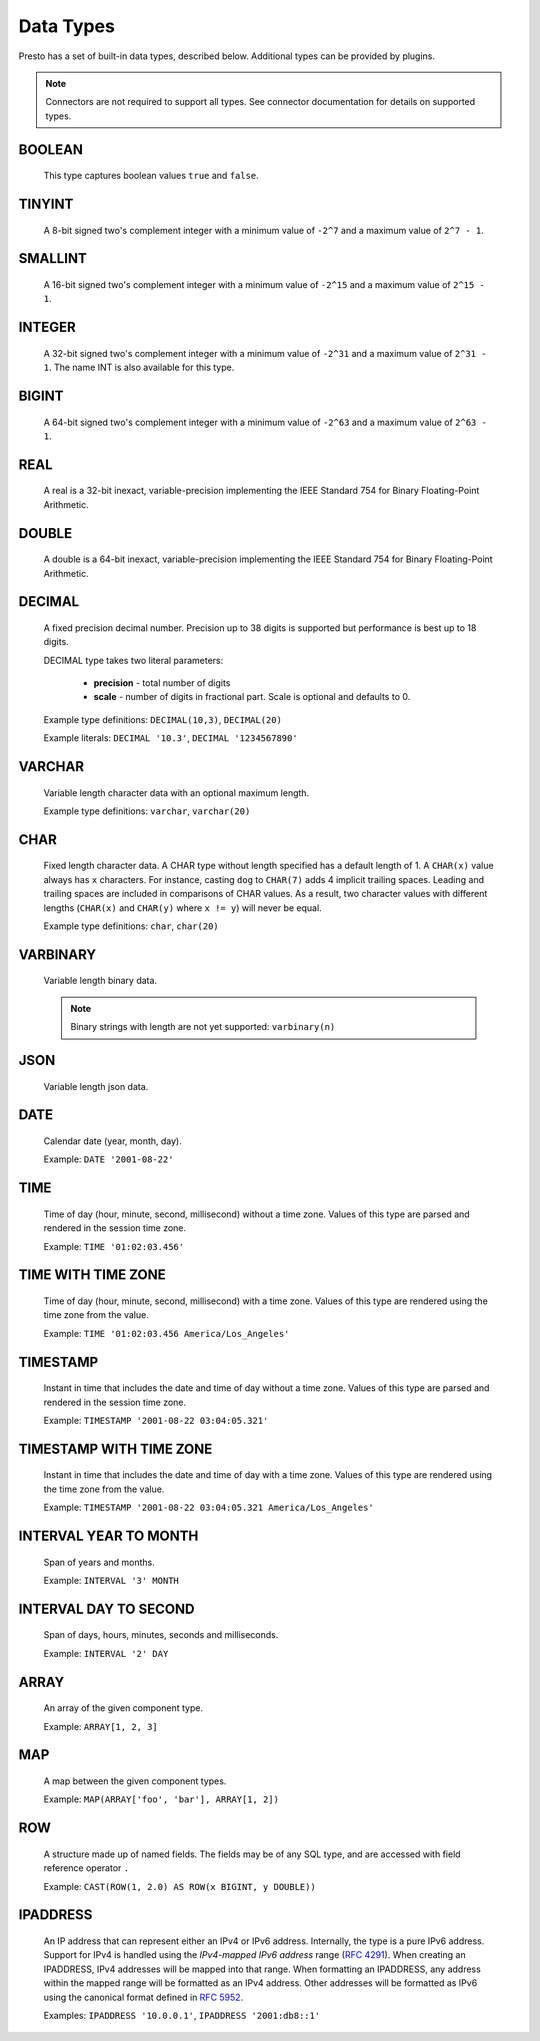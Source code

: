 ==========
Data Types
==========

Presto has a set of built-in data types, described below.
Additional types can be provided by plugins.

.. note::

    Connectors are not required to support all types.
    See connector documentation for details on supported types.

BOOLEAN
-------

    This type captures boolean values ``true`` and ``false``.

TINYINT
-------

    A 8-bit signed two's complement integer with a minimum value of
    ``-2^7`` and a maximum value of ``2^7 - 1``.

SMALLINT
--------

    A 16-bit signed two's complement integer with a minimum value of
    ``-2^15`` and a maximum value of ``2^15 - 1``.

INTEGER
-------

    A 32-bit signed two's complement integer with a minimum value of
    ``-2^31`` and a maximum value of ``2^31 - 1``.  The name INT is
    also available for this type.

BIGINT
------

    A 64-bit signed two's complement integer with a minimum value of
    ``-2^63`` and a maximum value of ``2^63 - 1``.

REAL
----

    A real is a 32-bit inexact, variable-precision implementing the
    IEEE Standard 754 for Binary Floating-Point Arithmetic.

DOUBLE
------

    A double is a 64-bit inexact, variable-precision implementing the
    IEEE Standard 754 for Binary Floating-Point Arithmetic.

DECIMAL
-------

    A fixed precision decimal number. Precision up to 38 digits is supported
    but performance is best up to 18 digits.

    DECIMAL type takes two literal parameters:

      - **precision** - total number of digits

      - **scale** - number of digits in fractional part. Scale is optional and defaults to 0.

    Example type definitions: ``DECIMAL(10,3)``, ``DECIMAL(20)``

    Example literals: ``DECIMAL '10.3'``, ``DECIMAL '1234567890'``


VARCHAR
-------

    Variable length character data with an optional maximum length.

    Example type definitions: ``varchar``, ``varchar(20)``


CHAR
----

    Fixed length character data. A CHAR type without length specified has a default length of 1.
    A ``CHAR(x)`` value always has ``x`` characters. For instance, casting ``dog`` to ``CHAR(7)``
    adds 4 implicit trailing spaces. Leading and trailing spaces are included in comparisons of
    CHAR values. As a result, two character values with different lengths (``CHAR(x)`` and
    ``CHAR(y)`` where ``x != y``) will never be equal.

    Example type definitions: ``char``, ``char(20)``

VARBINARY
---------

    Variable length binary data.

    .. note::

        Binary strings with length are not yet supported: ``varbinary(n)``

JSON
----

    Variable length json data.

DATE
----

    Calendar date (year, month, day).

    Example: ``DATE '2001-08-22'``

TIME
----

    Time of day (hour, minute, second, millisecond) without a time zone.
    Values of this type are parsed and rendered in the session time zone.

    Example: ``TIME '01:02:03.456'``

TIME WITH TIME ZONE
-------------------

    Time of day (hour, minute, second, millisecond) with a time zone.
    Values of this type are rendered using the time zone from the value.

    Example: ``TIME '01:02:03.456 America/Los_Angeles'``

TIMESTAMP
---------

    Instant in time that includes the date and time of day without a time zone.
    Values of this type are parsed and rendered in the session time zone.

    Example: ``TIMESTAMP '2001-08-22 03:04:05.321'``

TIMESTAMP WITH TIME ZONE
------------------------

    Instant in time that includes the date and time of day with a time zone.
    Values of this type are rendered using the time zone from the value.

    Example: ``TIMESTAMP '2001-08-22 03:04:05.321 America/Los_Angeles'``

INTERVAL YEAR TO MONTH
----------------------

    Span of years and months.

    Example: ``INTERVAL '3' MONTH``

INTERVAL DAY TO SECOND
----------------------

    Span of days, hours, minutes, seconds and milliseconds.

    Example: ``INTERVAL '2' DAY``

.. _array_type:

ARRAY
-----

    An array of the given component type.

    Example: ``ARRAY[1, 2, 3]``

.. _map_type:

MAP
---

    A map between the given component types.

    Example: ``MAP(ARRAY['foo', 'bar'], ARRAY[1, 2])``

.. _row_type:

ROW
---

    A structure made up of named fields. The fields may be of any SQL type, and are
    accessed with field reference operator ``.``

    Example: ``CAST(ROW(1, 2.0) AS ROW(x BIGINT, y DOUBLE))``

.. _ipaddress_type:

IPADDRESS
---------

    An IP address that can represent either an IPv4 or IPv6 address. Internally,
    the type is a pure IPv6 address. Support for IPv4 is handled using the
    *IPv4-mapped IPv6 address* range (:rfc:`4291#section-2.5.5.2`).
    When creating an IPADDRESS, IPv4 addresses will be mapped into that range.
    When formatting an IPADDRESS, any address within the mapped range will
    be formatted as an IPv4 address. Other addresses will be formatted as IPv6
    using the canonical format defined in :rfc:`5952`.

    Examples: ``IPADDRESS '10.0.0.1'``, ``IPADDRESS '2001:db8::1'``

